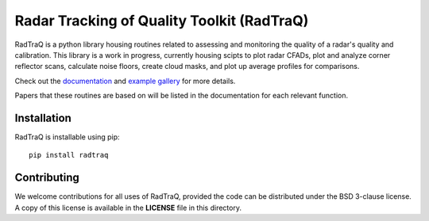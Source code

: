 ===========================================
Radar Tracking of Quality Toolkit (RadTraQ)
===========================================

|Build| |Docs|

.. |Docs| image:: https://github.com/ARM-Development/RadTraQ/actions/workflows/documentation.yml/badge.svg
    :target: https://github.com/ARM-Development/RadTraQ/actions/workflows/documentation.yml

.. |Build| image:: https://github.com/ARM-Development/RadTraQ/actions/workflows/ci.yml/badge.svg
    :target: https://github.com/ARM-Development/RadTraQ/actions/workflows/ci.yml

RadTraQ is a python library housing routines related to assessing and monitoring
the quality of a radar's quality and calibration. This library is a work in progress,
currently housing scipts to plot radar CFADs, plot and analyze corner reflector
scans, calculate noise floors, create cloud masks, and plot up average profiles
for comparisons.

Check out the `documentation <https://arm-development.github.io/RadTraQ/build/html/index.html>`_
and `example gallery <https://arm-development.github.io/RadTraQ/build/html/source/auto_examples/index.html>`_ for more details.

Papers that these routines are based on will be listed in the documentation for
each relevant function.

|Reflector| |CloudMask| |VPT|

.. |Reflector| image:: https://arm-development.github.io/RadTraQ/build/html/_images/sphx_glr_plot_corner_reflector_raster_001.png
               :target: https://arm-development.github.io/RadTraQ/build/html/_images/sphx_glr_plot_corner_reflector_raster_001.png
               :height: 150
.. |CloudMask| image:: https://arm-development.github.io/RadTraQ/build/html/_images/sphx_glr_plot_cloud_mask_001.png
               :target: https://arm-development.github.io/RadTraQ/build/html/_images/sphx_glr_plot_cloud_mask_001.png
               :height: 150
.. |VPT| image:: https://arm-development.github.io/RadTraQ/build/html/_images/sphx_glr_plot_mask_vpt_001.png
         :target: https://arm-development.github.io/RadTraQ/build/html/_images/sphx_glr_plot_mask_vpt_001.png
         :height: 150

Installation
~~~~~~~~~~~~

RadTraQ is installable using pip::

    pip install radtraq

Contributing
~~~~~~~~~~~~

We welcome contributions for all uses of RadTraQ, provided the code can be
distributed under the BSD 3-clause license. A copy of this license is
available in the **LICENSE** file in this directory.

